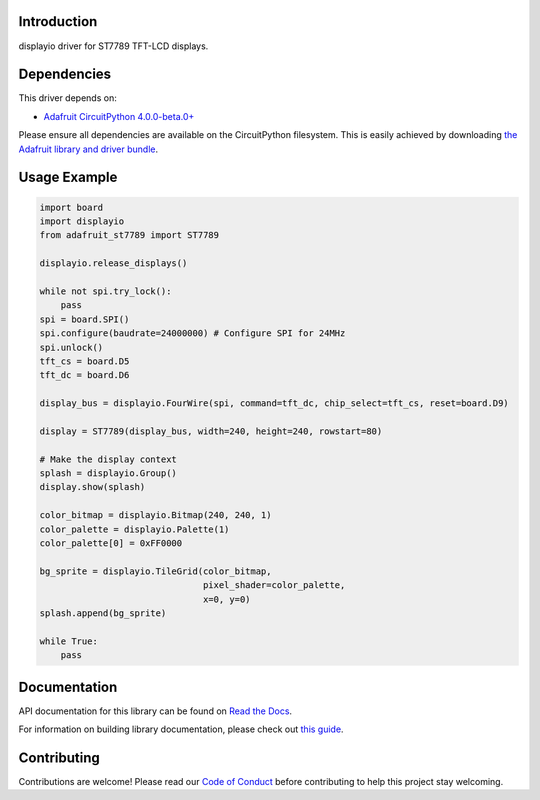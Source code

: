 Introduction
============

.. image:: https://readthedocs.org/projects/adafruit-circuitpython-st7789/badge/?version=latest
    :target: https://docs.circuitpython.org/projects/st7789/en/latest/
    :alt: Documentation Status

.. image:: https://raw.githubusercontent.com/adafruit/Adafruit_CircuitPython_Bundle/main/badges/adafruit_discord.svg
    :target: https://adafru.it/discord
    :alt: Discord

.. image:: https://github.com/adafruit/Adafruit_CircuitPython_ST7789/workflows/Build%20CI/badge.svg
    :target: https://github.com/adafruit/Adafruit_CircuitPython_ST7789/actions/
    :alt: Build Status

.. image:: https://img.shields.io/badge/code%20style-black-000000.svg
    :target: https://github.com/psf/black
    :alt: Code Style: Black

displayio driver for ST7789 TFT-LCD displays.

Dependencies
=============
This driver depends on:

* `Adafruit CircuitPython 4.0.0-beta.0+ <https://github.com/adafruit/circuitpython>`_

Please ensure all dependencies are available on the CircuitPython filesystem.
This is easily achieved by downloading
`the Adafruit library and driver bundle <https://github.com/adafruit/Adafruit_CircuitPython_Bundle>`_.

Usage Example
=============

.. code-block:: python

    import board
    import displayio
    from adafruit_st7789 import ST7789

    displayio.release_displays()

    while not spi.try_lock():
        pass
    spi = board.SPI()
    spi.configure(baudrate=24000000) # Configure SPI for 24MHz
    spi.unlock()
    tft_cs = board.D5
    tft_dc = board.D6

    display_bus = displayio.FourWire(spi, command=tft_dc, chip_select=tft_cs, reset=board.D9)

    display = ST7789(display_bus, width=240, height=240, rowstart=80)

    # Make the display context
    splash = displayio.Group()
    display.show(splash)

    color_bitmap = displayio.Bitmap(240, 240, 1)
    color_palette = displayio.Palette(1)
    color_palette[0] = 0xFF0000

    bg_sprite = displayio.TileGrid(color_bitmap,
                                   pixel_shader=color_palette,
                                   x=0, y=0)
    splash.append(bg_sprite)

    while True:
        pass

Documentation
=============

API documentation for this library can be found on `Read the Docs <https://docs.circuitpython.org/projects/st7789/en/latest/>`_.

For information on building library documentation, please check out `this guide <https://learn.adafruit.com/creating-and-sharing-a-circuitpython-library/sharing-our-docs-on-readthedocs#sphinx-5-1>`_.

Contributing
============

Contributions are welcome! Please read our `Code of Conduct
<https://github.com/adafruit/Adafruit_CircuitPython_ST7789/blob/main/CODE_OF_CONDUCT.md>`_
before contributing to help this project stay welcoming.
